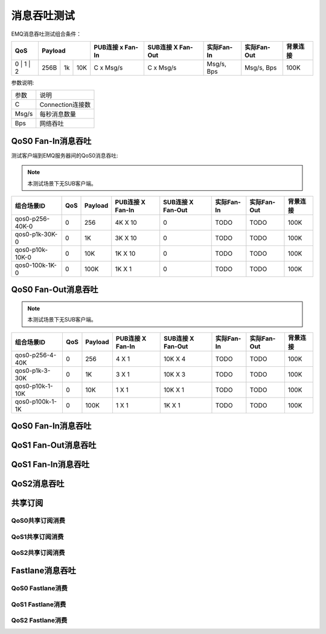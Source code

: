 
.. _throughput_benchmark:

============
消息吞吐测试
============

EMQ消息吞吐测试组合条件：

+--------------------------+-----------------------+------------------+-------------------+--------------+---------------+-------------+
|         QoS              |         Payload       | PUB连接 x Fan-In | SUB连接 X Fan-Out |  实际Fan-In  |  实际Fan-Out  |  背景连接   |
+==========================+========+======+=======+==================+===================+==============+===============+=============+
|   0    |   1    |    2   |  256B  |  1k  |  10K  |    C x Msg/s     |     C x Msg/s     |  Msg/s, Bps  |  Msg/s, Bps   |    100K     |
+--------+--------+--------+--------+------+-------+------------------+-------------------+--------------+---------------+-------------+

参数说明:

+-----------+-----------------------+
|  参数     |   说明                |
+-----------+-----------------------+
|  C        |   Connection连接数    |
+-----------+-----------------------+
|  Msg/s    |   每秒消息数量        |
+-----------+-----------------------+
|  Bps      |   网络吞吐            |
+-----------+-----------------------+

-------------------
QoS0 Fan-In消息吞吐
-------------------

测试客户端到EMQ服务器间的QoS0消息吞吐:

.. NOTE:: 本测试场景下无SUB客户端。

+--------------------------+-------+-----------+--------------------+---------------------+--------------+---------------+-------------+
|  组合场景ID              |  QoS  |  Payload  |  PUB连接 X Fan-In  |  SUB连接 X Fan-Out  |  实际Fan-In  |  实际Fan-Out  |  背景连接   |
+==========================+=======+===========+====================+=====================+==============+===============+=============+
|  qos0-p256-40K-0         |  0    |  256      |  4K X 10           |  0                  |  TODO        |  TODO         |  100K       | 
+--------------------------+-------+-----------+--------------------+---------------------+--------------+---------------+-------------+
|  qos0-p1k-30K-0          |  0    |  1K       |  3K X 10           |  0                  |  TODO        |  TODO         |  100K       |
+--------------------------+-------+-----------+--------------------+---------------------+--------------+---------------+-------------+
|  qos0-p10k-10K-0         |  0    |  10K      |  1K X 10           |  0                  |  TODO        |  TODO         |  100K       |
+--------------------------+-------+-----------+--------------------+---------------------+--------------+---------------+-------------+
|  qos0-100k-1K-0          |  0    |  100K     |  1K X 1            |  0                  |  TODO        |  TODO         |  100K       |
+--------------------------+-------+-----------+--------------------+---------------------+--------------+---------------+-------------+

--------------------
QoS0 Fan-Out消息吞吐
--------------------

.. NOTE:: 本测试场景下无SUB客户端。

+--------------------------+-------+-----------+--------------------+---------------------+--------------+---------------+-------------+
|  组合场景ID              |  QoS  |  Payload  |  PUB连接 X Fan-In  |  SUB连接 X Fan-Out  |  实际Fan-In  |  实际Fan-Out  |  背景连接   |
+==========================+=======+===========+====================+=====================+==============+===============+=============+
|  qos0-p256-4-40K         |  0    |  256      |  4 X 1             |  10K X 4            |  TODO        |  TODO         |  100K       | 
+--------------------------+-------+-----------+--------------------+---------------------+--------------+---------------+-------------+
|  qos0-p1k-3-30K          |  0    |  1K       |  3 X 1             |  10K X 3            |  TODO        |  TODO         |  100K       |
+--------------------------+-------+-----------+--------------------+---------------------+--------------+---------------+-------------+
|  qos0-p10k-1-10K         |  0    |  10K      |  1 X 1             |  10K X 1            |  TODO        |  TODO         |  100K       |
+--------------------------+-------+-----------+--------------------+---------------------+--------------+---------------+-------------+
|  qos0-p100k-1-1K         |  0    |  100K     |  1 X 1             |  1K X 1             |  TODO        |  TODO         |  100K       |
+--------------------------+-------+-----------+--------------------+---------------------+--------------+---------------+-------------+

-------------------
QoS0 Fan-In消息吞吐
-------------------

.. TODO:: 

--------------------
QoS1 Fan-Out消息吞吐
--------------------

.. TODO:: 

--------------------
QoS1 Fan-In消息吞吐
--------------------

------------
QoS2消息吞吐
------------

.. TODO:: 

--------
共享订阅
--------

QoS0共享订阅消费
---------------

.. TODO:: 

QoS1共享订阅消费
----------------

.. TODO:: 

QoS2共享订阅消费
----------------

.. TODO:: 

----------------
Fastlane消息吞吐
----------------

QoS0 Fastlane消费
-----------------

.. TODO:: 

QoS1 Fastlane消费
----------------

.. TODO:: 

QoS2 Fastlane消费
-----------------

.. TODO:: 

